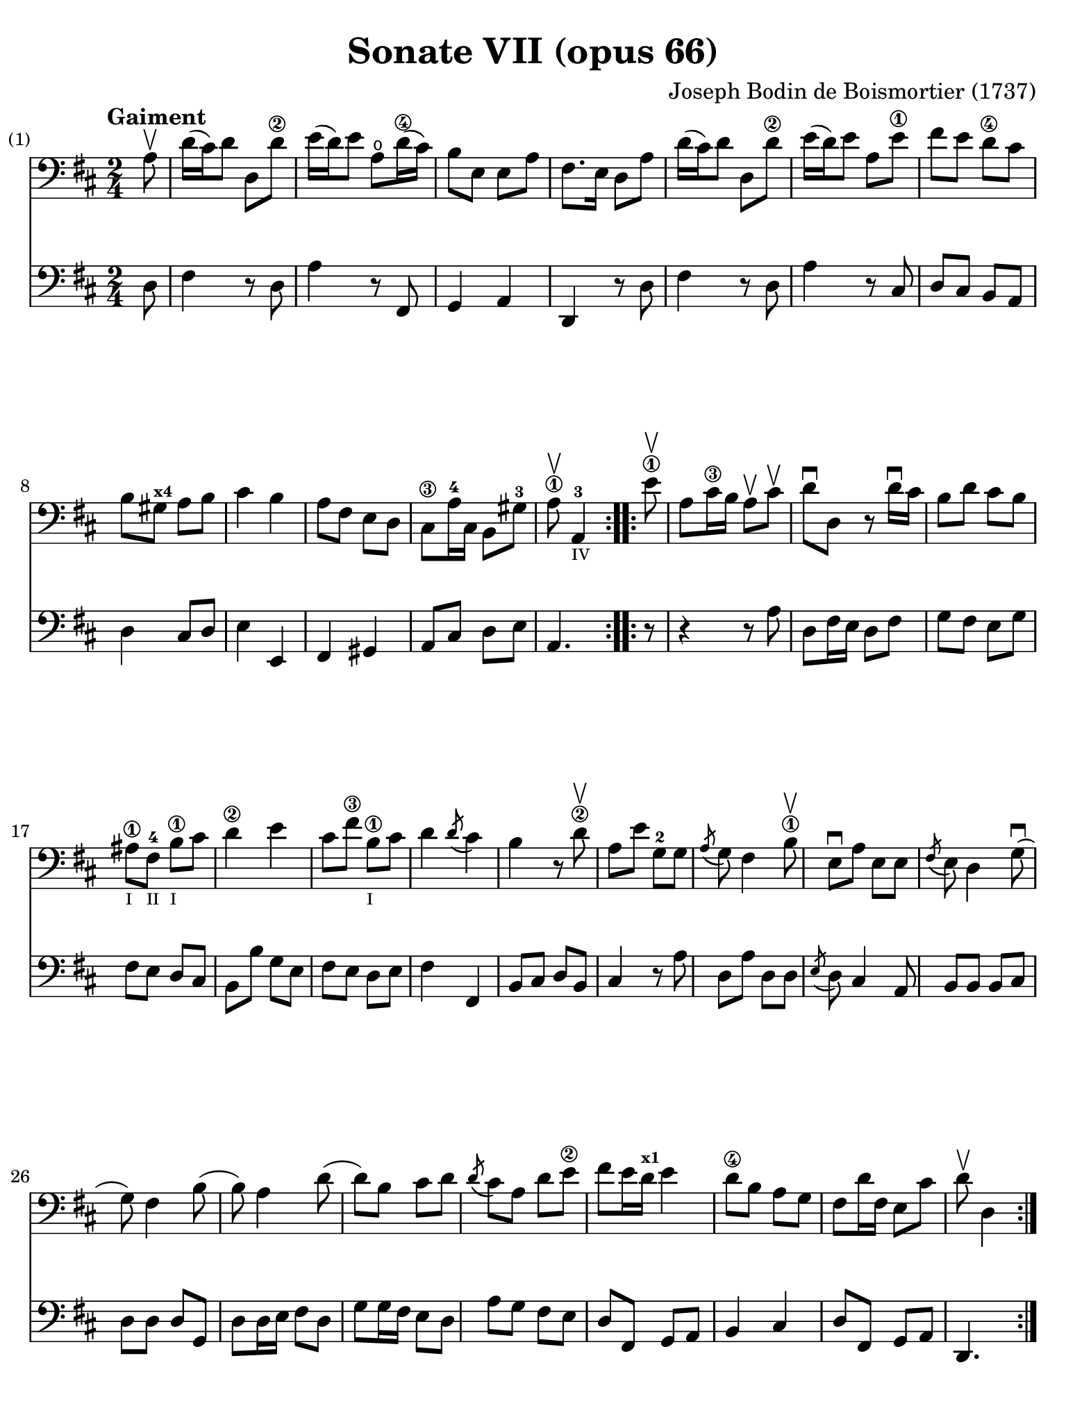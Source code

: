 #(set-global-staff-size 21)

\version "2.18.2"

\header {
  title    = "Sonate VII (opus 66)"
  composer = "Joseph Bodin de Boismortier (1737)"
  tagline  = ""
}

\language "italiano"

% iPad Pro 12.9

\paper {
  paper-width  = 195\mm
  paper-height = 260\mm
  indent = #0
%  page-count = #4
  line-width = #184
  print-page-number = ##f
  ragged-last-bottom = ##t
  ragged-bottom = ##f
%  ragged-last = ##t
}

%% 1 Gaiment

\score {
  <<
    \new Staff
%    \with {instrumentName = #"Cello"}
    {
      \set Score.barNumberVisibility = #all-bar-numbers-visible
      \override Hairpin.to-barline = ##f
      \tempo "Gaiment"
      \time 2/4
      \key re \major
      \clef "bass"

      \repeat volta 2 {
        \partial 8 la8\upbow
        | re'16( dod'16) re'8 re8 re'8\2
        | mi'16( re'16) mi'8 la8\open re'16\4( dod'16)
        | si8 mi8 mi8 la8
        | fad8. mi16 re8 la8
        | re'16( dod'16) re'8 re8 re'8\2
        | mi'16( re'16) mi'8 la8 mi'8\1
        | fad'8 mi'8 re'8\4 dod'8
        | si8 sold8^\markup{\bold\teeny x4} la8 si8
        | dod'4 si4
        | la8 fad8 mi8 re8
        | dod8\3 la16-4 dod16 si,8 sold8-3
        \cadenzaOn
        | la8\1\upbow la,4-3_\markup{\teeny IV}
        \cadenzaOff
      }
      \set Score.currentBarNumber = #13
      \repeat volta 2 {
        \partial 8 mi'8\1\upbow
        | la8 dod'16\3 si16 la8\upbow dod'8\upbow
        | re'8\downbow re8 r8 re'16\downbow dod'16
        | si8 re'8 dod'8 si8
        | lad\1_\markup{\teeny I} fad8-4_\markup{\teeny II}
          si8\1_\markup{\teeny I} dod'8
        | re'4\2 mi'4
        | dod'8 fad'8\3 si8\1_\markup{\teeny I} dod'8
        | re'4 \acciaccatura re'8( dod'4)
        | si4 r8 re'8\2\upbow
        | la8 mi'8 sol8-2 sol8
        | \acciaccatura la8( sol8) fad4 si8\1\upbow
        | mi8\downbow la8 mi8 mi8
        | \acciaccatura fad8( mi8) re4 sol8\downbow(
        | sol8) fad4 si8(
        | si8) la4 re'8(
        | re'8) si8 dod'8 re'8
        | \acciaccatura re'8( dod'8) la8 re'8 mi'8\2
        | fad'8( mi'16 re'16^\markup{\bold\teeny x1} mi'4
        | re'8\4 si8 la8 sol8
        | fad8 re'16 fad16 mi8 dod'8
        \cadenzaOn
        | re'8\upbow re4
        \cadenzaOff
      }
    }
    \new Staff
%    \with {instrumentName = #"Cello"}
    {
      \override Hairpin.to-barline = ##f
      \repeat volta 2 {
        \time 2/4
        \key re \major
        \clef "bass"

        \partial 8 re8
        | fad4 r8 re8
        | la4 r8 fad,8
        | sol,4 la,4
        | re,4 r8 re8
        | fad4 r8 re8
        | la4 r8 dod8
        | re8 dod8 si,8 la,8
        | re4 dod8 re8
        | mi4 mi,4
        | fad,4 sold,4
        | la,8 dod8 re8 mi8
        \cadenzaOn
        | la,4.
        \cadenzaOff
      }
      \repeat volta 2 {
        \partial 8 r8
        | r4 r8 la8
        | re8 fad16 mi16 re8 fad8
        | sol8 fad8 mi8 sol8
        | fad8 mi8 re8 dod8
        | si,8 si8 sol8 mi8
        | fad8 mi8 re8 mi8
        | fad4 fad,4
        | si,8 dod8 re8 si,8
        | dod4 r8 la8
        | re8 la8 re8 re8
        | \acciaccatura mi8( re8) dod4 la,8
        | si,8 si,8 si,8 dod8
        | re8 re8 re8 sol,8
        | re8 re16 mi16 fad8 re8
        | sol8 sol16 fad16 mi8 re8
        | la8 sol8 fad8 mi8
        | re8 fad,8 sol,8 la,8
        | si,4 dod4
        | re8 fad,8 sol,8 la,8
        \cadenzaOn
        | re,4.
        \cadenzaOff
      }
    }
  >>
}

\pageBreak

%% 2 Gavotte

\score {
  <<
    \new Staff
%    \with {instrumentName = #"Cello"}
    {
      \set fingeringOrientations = #'(left)
      \set Score.barNumberVisibility = #all-bar-numbers-visible
      \override Hairpin.to-barline = ##f
      \tempo "Gavotte"
      \time 4/4
      \key re \major
      \clef "bass"

      \repeat volta 2 {
        \partial 2 re'4 fad4
        | sol4\2 mi'4-4 dod'4-1 la4-4
        | fad4\3 re4 si8 re'8 sol8 si8
        | mi8 la8 dod8^\markup{\bold\teeny x4} mi8 re8 fad8 mi8 re8
        | dod4^\markup{\bold\teeny x4} la,4 la4 re'4
        | \appoggiatura dod'8( si4) mi'4\4
          \acciaccatura re'8( dod'4) re'4
        | mi'2\1 fad'4 la4\1
        | sold4\1 la8\1 si8^\markup{\bold\teeny x2}
          dod'4^\markup{\bold\teeny x4}
          \acciaccatura dod'8( si4)
        | la4\2 mi'4 sold4 mi'4
        | la4 mi'4 si4-4 mi'4
        | dod'4\1 mi'4 la4\open mi'4\1
        | fad'8 mi'8 re'8 dod'8 si2
      }

      \set fingeringOrientations = #'(left)

      \repeat volta 2 {
        \partial 2 mi'4\4\downbow mi'4
        | dod'4-1 la4-4 mi'8 la8\open mi'8 la8
        | fad'8\4( mi'8) re'4^\markup{\bold\teeny x1} fad'4 fad'4
        | fad'4 mi'8( re'8^\markup{\bold\teeny x1}) dod'4\4 si4-2
        | \acciaccatura si8( lad4) fad4\3 si8 fad8 si8 fad8
        | dod'8\1 fad8-1 dod'8 mi'8 fad8 mi'8 fad8 mi'8
        | \acciaccatura fad'8( mi'4\2) re'4^\markup{\bold\teeny x1}
          fad'4-4 fad4\1
        | sol4 mi'8-4( dod'8) re'4-2 \acciaccatura re'8( dod'4)
        | si4\1 re'8( dod'8) si8( la8) sol8\2( fad8)
        | sol4 mi'8( re'8) dod'8\3( si8) la8( sol8)
        | fad4 fad'8\3( mi'8) re'8\4( dod'8) si8( la8)
        | si8( dod'8) re'4 sol4 fad4
        | \acciaccatura fad8(mi4) la,4 la8 re8 la8 re8
        | si8 sol8 si8 re'8 mi8 re'8 mi8 re'8
        | re'4( dod'4) la8\upbow re'8\2\upbow fad8-1 la8
        | sol8 fad'8\3 mi'8 re'8\4 la4 dod'4
        | re'8 fad8 sol8 la8 fad8 sol8 la8 si8
        | mi8 fad8 sol8 la8 re8 fad8 mi8 re8
        | la4 la,4 dod'4 si8( la8)
        | re'8 la8 si8 mi8 fad4 \acciaccatura fad8( mi4)
        | re2 s4 s4
      }
    }
    \new Staff
%    \with {instrumentName = #"Cello"}
    {
      \override Hairpin.to-barline = ##f
      \time 4/4
      \key re \major
      \clef "bass"
      \repeat volta 2 {
        \partial 2 r4 r4
        | r4 r4 la4  dod4
        | re4 si4 sol4 mi4
        | dod4 la,4 si,4 sol,4
        | la,4 la8 sol8 fad4 re4
        | sol4 mi4 la4 re4
        | dod4 la,4 re4 re4
        | re4 dod8 re8 mi4 mi,4
        | la,2 si,2
        | dod2 sold,2
        | la,2 dod2
        | re2 mi2
      }
      \repeat volta 2 {
        la8 mi8 sold8 mi8
        | la4 la,4 dod4 la,4
        | re4 re,4 r4 re4
        | mi4 sol8 fad8 mi4 sol4
        | fad4 fad,4 r4 re'4
        | lad2 r4 lad4
        | re'4 si,4 re4 si,4
        | mi4 dod4 fad4 fad,4
        | si,2 r4 si,4
        | mi2 la,2
        | re4 re8 mi8 fad4 re4
        | sol4 fad4 mi4 re4
        | la,4 la8 sol8 fad4 re4
        | sol2 sold2
        | la4 r4 fad,4 r4
        | sol,4 r4 la,4 r4
        | re,4 r4 re4 r4
        | dod4 r4 si,4 r4
        | la,4 r4 sol,4 r4
        | fad,4 sol,4 la,2
        | re,2 s4 s4
      }
    }
  >>
}

\pageBreak

%% 3 Posément

\score {
  <<
    \new Staff
%    \with {instrumentName = #"Cello"}
    {
      \set Score.barNumberVisibility = #all-bar-numbers-visible
      \override Hairpin.to-barline = ##f
      \tempo "Posément"
      \time 3/4
      \key re \major
      \clef "bass"
      \repeat volta 2 {
        re'8 re16 mi16 fad8 re8 la8 re'8
        | \acciaccatura re'8( dod'4) la4 r4
        | re'8( dod'8) si8( la8) sol8( fad8)
        | si4. dod'8 re'4
        | sol8( fad8) sol8( mi8) fad8( re8)
        | mi4 la,4 la4
        | si16 la16 sol16 fad16 mi8 si8 dod'8 la8
        | re'4. fad'8 mi'8 la8
        | la8 re'8 mi'4 \acciaccatura re'8( dod'4)
        | re'4 re2
      }
      | fad'8 re'8 la8 fad8 re8 fad'8
      | \acciaccatura fad'8( mi'4.) la8 dod'8 la8
      | re'8 si8 sold8 si8 mi8 re'8
      | \acciaccatura re'8( dod'8.)( si16) la 4 mi'4
      | fad'8 re'8 si8 re'8 fad8 la8
      | sold8 si8 mi4 si8.( dod'32 re'32)
      | \acciaccatura re'8( dod'4) si8 mi8 si8.( dod'32 re'32)
      | \acciaccatura re'8( dod'4) si8 mi'8 si8 re'8
      | dod'16( si16) la8 si4 \acciaccatura la8( sold4)
      | la4 la,2
      | re'8 re16 mi16 fad8 re8 la8 re'8
      | \acciaccatura re'8( dod'4) la4 r4
      | re'8( dod'8) si8( la8) sol8( fad8)
      | si4. dod'8 re'4
      | sol8( fad8) sol8( mi8) fad8( re8)
      | mi4 la,4 la4
      | si16 la16 sol16 fad16 mi8 si8 dod'8 la8
      | re'4. fad'8 mi'8 la8
      | la8 re'8 mi'4 \acciaccatura re'8(dod'4)
      | re'4 re2
      | fad'8 mi'8 re'8 dod'8 si4
      | mi'8 re'8 dod'8 si8 lad4
      | si8 dod'8 \acciaccatura re'8( dod'4.)( si16 dod'16)
      | re'4 \appoggiatura dod'8( si4) r4
      | \tuplet 3/2 {re'8( dod'8 re'8)} fad4 re'4
      | \tuplet 3/2 {re'8( dod'8 re'8)} si8 sol8 si,8 sol,8
      | \tuplet 3/2 {mi'8( re'8 mi'8)} sold4 mi'4
      | \tuplet 3/2 {mi'8( re'8 mi'8)} dod'8 la8 dod8 la,8
      | re'4 mi'8( re'8) dod'8( re'8)
      | mi'2 la4
      \bar "||"
      re'8 re16 mi16 fad8 re8 la8 re'8
      | \acciaccatura re'8( dod'4) la4 r4
      | re'8( dod'8) si8( la8) sol8( fad8)
      | si4. dod'8 re'4
      | sol8( fad8) sol8( mi8) fad8( re8)
      | mi4 la,4 la4
      | si16 la16 sol16 fad16 mi8 si8 dod'8 la8
      | re'4. fad'8 mi'8 la8
      | la8 re'8 mi'4 \acciaccatura re'8( dod'4)
      | re'4 re2
      \bar "|."
    }
    \new Staff
%    \with {instrumentName = #"Cello"}
    {
      \set Score.barNumberVisibility = #all-bar-numbers-visible
      \override Hairpin.to-barline = ##f
      \time 3/4
      \key re \major
      \clef "bass"
      \repeat volta 2 {
        re2 r4
        | la8 la,16 si,16 dod8 la,8 mi8 la8
        | \acciaccatura sol8( fad4) re4 r4
        | sol8( fad8) sol8( la8) fad8( sol8)
        | mi4 dod4 re4
        | la,4. la8 fad8 re8
        | sol4 r4 sol4
        | fad4 re4 sol,4
        | fad,4 sol,4 la,4
        | re,2.
      }
      | re'2 r4
      | dod'8 la8 mi8 dod8 la,8 dod'8
      | si4. mi8 sold8 mi8
      | la8 mi8 dod8 mi8 la,8 dod8
      | re2 red4
      | mi2 sold4
      | la4 mi4 sold4
      | la4 mi4 sold4
      | la8 dod8 re4 mi4
      | la,4 la8 sol!8 fad8 mi8
      | re2 r4
      | la8 la,16 si,16 dod8 la,8 mi8 la8
      | \acciaccatura sol8( fad4) re4 r4
      | sol8( fad8) sol8( la8) fad8( sol8)
      | mi4 dod4 re4
      | la,4. la8 fad8 re8
      | sol4 r4 sol4
      | fad4 re4 la,4
      | fad,4 sol,4 la,4
      | re,4 fad8 mi8 re8 dod8
      | si,2 sol4
      | dod2 fad4
      | re8 mi8 fad4 fad,4
      | si,4. si8 la8 sol8
      | fad4 re4 fad4
      | sol4 sol,4 r4
      | sold4 mi4 sold4
      | la4 la,4 r4
      | fad4
      \slurDashed
      sol8( fad8) mi8( re8)
      \slurSolid
      | la,4 la8 sol8 fad8 mi8
      \bar "||"
      re2 r4
      | la8 la,16 si,16 dod8 la,8 mi8 la8
      | \acciaccatura sol8( fad4) re4 r4
      | sol8( fad8) sol8( la8) fad8( sol8)
      | mi4 dod4 re4
      | la,4. la8 fad8 re8
      | sol4 r4 sol4
      | fad4 re4 sol,4
      | fad,4 sol,4 la,4
      | re,2.
    }
  >>
}

\pageBreak

%% 3 Menuet I

\score {
  <<
    \new Staff
%    \with {instrumentName = #"Cello"}
    {
      \set Score.barNumberVisibility = #all-bar-numbers-visible
      \override Hairpin.to-barline = ##f
      \tempo "Menuet I"
      \time 3/4
      \key re \major
      \clef "bass"
      \repeat volta 2 {
        re'4 re4 re4
        | re8 mi8 fad8 mi8 re4
        | fad8 sol8 la4 fad4
        | si4 la2
        | si4 dod'4 re'4
        | dod'8 re'8 dod'8 si8 la8 sol8
        | fad8 mi8 re8 mi8 fad8 sol8
        }
      \alternative {
        {la4 la,2}
        {la2.}
      }
      \repeat volta 2 {
        mi4 mi8 fad8 sol4
        | fad4 re'4 dod'4
        | si4 mi'4. fad'8
        | dod'4.-+ si8 la4
        | re'4 dod'8 si8 la8 sol8
        | fad8 re8 fad8 la8 mi4
        | fad8 re8 fad8 la8 mi4
        | fad8 re8 fad8 la8 mi8 sol8
        | fad8 mi8 re8 mi8 fad8 sol8
        | la2.
        | re'4 mi'4 dod'4-+
      }
      \alternative {
        {re'4 re2}
        {re'2.}
      }
      \bar "|."
    }

    \new Staff
%    \with {instrumentName = #"Cello"}
    {
      \set Score.barNumberVisibility = #all-bar-numbers-visible
      \override Hairpin.to-barline = ##f
      \tempo "Menuet I"
      \time 3/4
      \key re \major
      \clef "bass"
      \repeat volta 2 {
        re2 r4
        | re'4 re4 re4
        | re8 mi8 fad8 mi8 re4
        | sol4 fad4 re4
        | sol8 fad8 mi4 re4
        | la2 dod4
        | re4 si,2-+
      }
      \alternative {
        {la,4 la8 sol8 fad8 mi8}
        {la,2.}
      }
      \repeat volta 2 {
        la,4 dod4 la,4
        | re4 fad4 re4
        | sol4 sold2
        | la4 mi8 fad8 sol!4
        | fad8 re8 la4 la,4
        | re2 dod4
        | re2 dod4
        | re2 dod4
        | re4 si,2-+
        | la,4 la8 sol8 fad4
        | si4 sol4 la4
      }
      \alternative {
        {re4 fad4 re4}
        {re2.}
      }
   }
  >>
}

%% 3 Menuet II

\score {
  <<
    \new Staff
%    \with {instrumentName = #"Cello"}
    {
      \set Score.barNumberVisibility = #all-bar-numbers-visible
      \override Hairpin.to-barline = ##f
      \tempo "Menuet II"
      \time 3/4
      \key fa \major
      \clef "bass"

      \repeat volta 2 {
        fa8 sol8 la8 sol8 fa8 mi8
        | fa4-+ mi8 fa8 re4
        | re'8 mi'8 fa'8 mi'8 re'8 dod'8
        | re'4 la2
        | fa8 sol8 la8 sol8 fa8 mi8
        | fa4-+ mi8 fa8 re4
        | re'4 dod'4 re'4
        | mi'2.-+
      }
      \repeat volta 2 {
        la4 sib8 la8 sol8 sib8
        | la4 fa4 sol4
        | la4 sib8 la8 sol8 sib8
        | la4 fa4 sol4
        | la4 sib8 la8 sol8 fa8
        | sol4 mi'2
        | fa8 la8 sol8 fa8 mi8-+ re8
        | la2.
        | re'8 mi'8 fa'4 la4
        | sol4 fa4-+ mi4
        | la8 sib8 fa4 mi4-+
        | re2.
      }
    }

    \new Staff
%    \with {instrumentName = #"Cello"}
    {
      \set Score.barNumberVisibility = #all-bar-numbers-visible
      \override Hairpin.to-barline = ##f
      \tempo "Menuet II"
      \time 3/4
      \key fa \major
      \clef "bass"

      \repeat volta 2 {
        r4 r4 r4
        | r4 r4 r4
        | fa8 sol8 la8 sol8 fa8 mi8
        | fa4-+ mi8 fa8 re4
        | re'8 mi'8 fa'8 mi'8 re'8 dod'8
        | re'4 la2
        | fa4 mi4 re4
        | la,2.
      }
      \repeat volta 2 {
        fa4 sib,4 do4
        | fa,4 la,4 do4
        | fa4 sib,4 do4
        | fa,4 la,4 do4
        | fa2 r4
        | mi4 dod4 la,4
        | re4 sib,2-+
        | la,4 la4 sol4
        | fa8 mi8 re4 fa,4
        | sib,4 la,4 sol,4
        | fa,8_\markup{\small\italic "Menuet I da capo"} sol,8 la,2
        | re,2.
      }
   }
  >>
}
